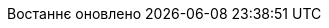 // Ukrainian translation, courtesy of Kyrylo Yatsenko <hedrok@gmail.com>
:appendix-caption: Додаток
:appendix-refsig: {appendix-caption}
:caution-caption: Обережно
//:chapter-label: ???
//:chapter-refsig: {chapter-label}
:example-caption: Приклад
:figure-caption: Зображення
:important-caption: Важливо
:last-update-label: Востаннє оновлено
ifdef::listing-caption[:listing-caption: Лістинг]
:manname-title: НАЗВА
:note-caption: Зауваження
//:part-refsig: ???
ifdef::preface-title[:preface-title: Передмова]
//:section-refsig: ???
:table-caption: Таблиця
:tip-caption: Підказка
:toc-title: Зміст
:untitled-label: Без назви
:version-label: Версія
:warning-caption: Попередження
